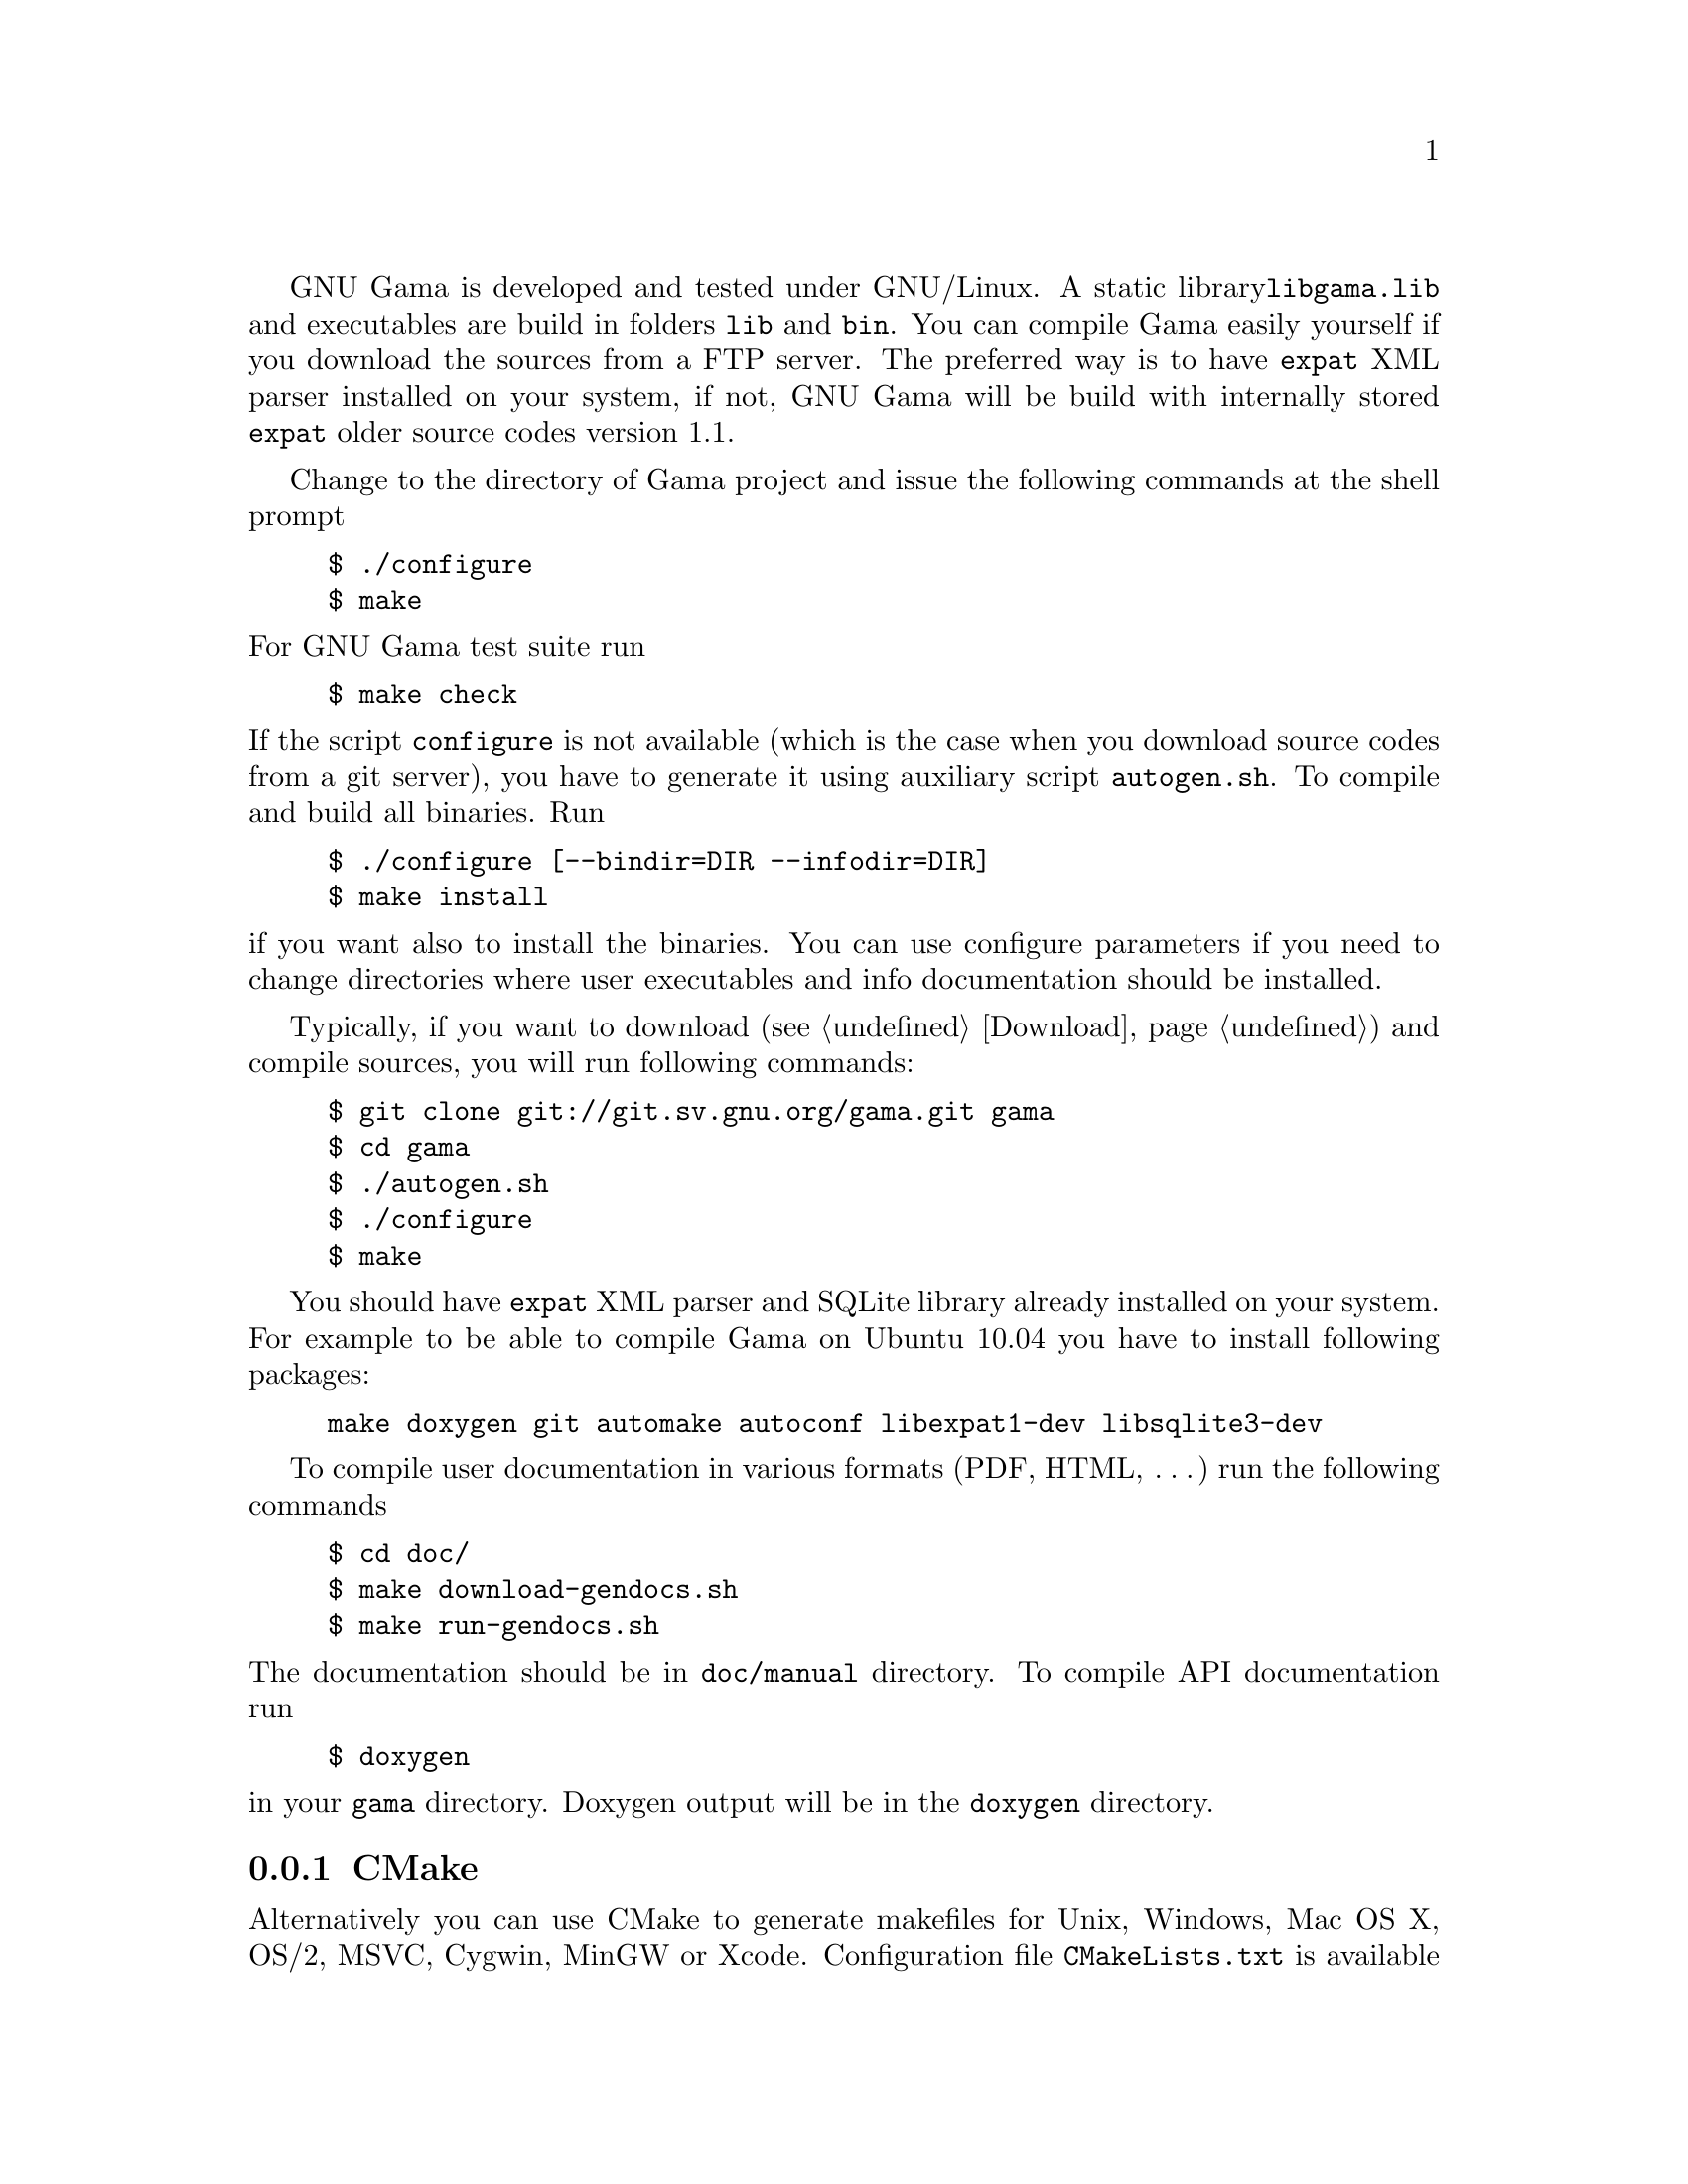 GNU Gama is developed and tested under GNU/Linux.  A static library
@code{libgama.lib} and executables are build in folders @code{lib} and
@code{bin}.  You can compile Gama easily yourself if you download the
sources from a FTP server.  The preferred way is to have @code{expat}
XML parser installed on your system, if not, GNU Gama will be build
with internally stored @code{expat} older source codes version 1.1.

Change to the directory of Gama project and issue the
following commands at the shell prompt

@example
$ ./configure
$ make
@end example

@noindent
For GNU Gama test suite run

@example
$ make check
@end example

@noindent If the script @code{configure} is not available (which is the
case when you download source codes from a git server), you have to
generate it using auxiliary script @code{autogen.sh}.  To compile and
build all binaries. Run

@example
$ ./configure [--bindir=DIR --infodir=DIR]
$ make install
@end example

@noindent if you want also to install the binaries. You can use configure
parameters if you need to change directories where user executables
and info documentation should be installed.

Typically, if you want to download (@pxref{Download}) and compile sources,
you will run following commands:
@example
$ git clone git://git.sv.gnu.org/gama.git gama
$ cd gama
$ ./autogen.sh
$ ./configure
$ make
@end example
You should have @code{expat} XML parser and SQLite library already installed
on your system.
For example to be able to compile Gama on Ubuntu 10.04 you have to install
following packages:
@example
make doxygen git automake autoconf libexpat1-dev libsqlite3-dev
@end example

To compile user documentation in various formats (PDF, HTML, @dots{}) run
the following commands

@example
$ cd doc/
$ make download-gendocs.sh
$ make run-gendocs.sh
@end example

@noindent
The documentation should be in @code{doc/manual} directory.
To compile API documentation run

@example
$ doxygen
@end example

@noindent
in your @code{gama} directory.
Doxygen output will be in the @code{doxygen} directory.


@menu
* CMake::
* pkgsrc::
* Precompiled executables for Windows::
@end menu

@node       CMake
@subsection CMake
@cindex     CMake

Alternatively you can use CMake to generate makefiles for Unix,
Windows, Mac OS X, OS/2, MSVC, Cygwin, MinGW or Xcode. Configuration
file @code{CMakeLists.txt} is available from the root distribution
directory. For example to build @code{gama-local} binary for Linux run

@example
$ mkdir build
$ cd build
$ cmake ..
$ make
@end example

@noindent
where @code{build} is an arbitrary directory name for
@emph{out-of-place build}.


@node       pkgsrc
@subsection pkgsrc
@cindex     pkgsrc

Gama is available for multiple operating systems, including NetBSD, via
pkgsrc as geography/gama, a multi-OS multi-CPU portable packaging
system.  See @uref{https://www.pkgsrc.org/} for more information.





@node       Precompiled executables for Windows
@subsection Precompiled executables for Windows
@cindex     Windows, precompiled executables


Executebles of Qt based GUI @code{gama-q2} and command line programs
@code{gama-local} and @code{gama-g3} are available from
@uref{https://sourceforge.net/projects/gnu-gama-q2}.

